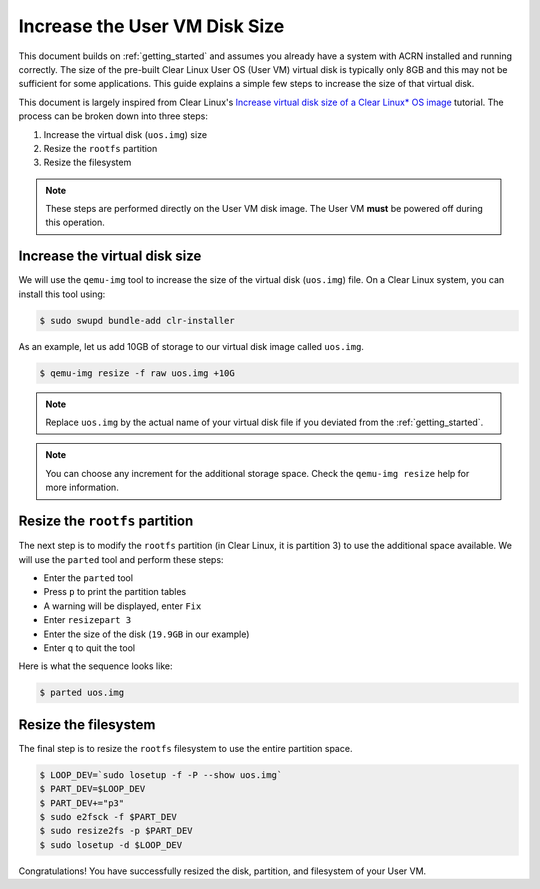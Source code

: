 .. _Increase User VM disk size:

Increase the User VM Disk Size
##############################

This document builds on :ref:`getting_started` and assumes you already have
a system with ACRN installed and running correctly. The size of the pre-built
Clear Linux User OS (User VM) virtual disk is typically only 8GB and this may not be
sufficient for some applications. This guide explains a simple few steps to
increase the size of that virtual disk.

This document is largely inspired from Clear Linux's `Increase virtual disk size
of a Clear Linux* OS image
<https://docs.01.org/clearlinux/latest/guides/maintenance/increase-virtual-disk-size.html>`_
tutorial. The process can be
broken down into three steps:

1. Increase the virtual disk (``uos.img``) size
#. Resize the ``rootfs`` partition
#. Resize the filesystem

.. note::

   These steps are performed directly on the User VM disk image. The User VM **must**
   be powered off during this operation.

Increase the virtual disk size
******************************

We will use the ``qemu-img`` tool to increase the size of the virtual disk
(``uos.img``) file. On a Clear Linux system, you can install this tool using:

.. code-block:: none

   $ sudo swupd bundle-add clr-installer

As an example, let us add 10GB of storage to our virtual disk image called
``uos.img``.

.. code-block:: none

   $ qemu-img resize -f raw uos.img +10G

.. note::

   Replace ``uos.img`` by the actual name of your virtual disk file if you
   deviated from the :ref:`getting_started`.

.. note::

   You can choose any increment for the additional storage space. Check the
   ``qemu-img resize`` help for more information.

Resize the ``rootfs`` partition
*******************************

The next step is to modify the ``rootfs`` partition (in Clear Linux, it is
partition 3) to use the additional space available. We will use the ``parted``
tool and perform these steps:

* Enter the ``parted`` tool
* Press ``p`` to print the partition tables
* A warning will be displayed, enter ``Fix``
* Enter ``resizepart 3``
* Enter the size of the disk (``19.9GB`` in our example)
* Enter ``q`` to quit the tool

Here is what the sequence looks like:

.. code-block:: none

   $ parted uos.img

.. code-block:: console
   :emphasize-lines: 5,7,9,19,20

   WARNING: You are not superuser.  Watch out for permissions.
   GNU Parted 3.2
   Using /home/gvancuts/uos/uos.img
   Welcome to GNU Parted! Type 'help' to view a list of commands.
   (parted) p
   Warning: Not all of the space available to /home/gvancuts/uos/uos.img appears to be used, you can fix the GPT to use all of the space (an extra 20971520 blocks) or continue with the current setting?
   Fix/Ignore? Fix
   Model:  (file)
   Disk /home/gvancuts/uos/uos.img: 19.9GB
   Sector size (logical/physical): 512B/512B
   Partition Table: gpt
   Disk Flags:

   Number  Start   End     Size    File system     Name     Flags
    1      1049kB  537MB   536MB   fat16           primary  boot, esp
    2      537MB   570MB   33.6MB  linux-swap(v1)  primary
    3      570MB   9160MB  8590MB  ext4            primary

   (parted) resizepart 3
   End?  [9160MB]? 19.9GB
   (parted) q

Resize the filesystem
*********************

The final step is to resize the ``rootfs`` filesystem to use the entire
partition space.

.. code-block:: none

   $ LOOP_DEV=`sudo losetup -f -P --show uos.img`
   $ PART_DEV=$LOOP_DEV
   $ PART_DEV+="p3"
   $ sudo e2fsck -f $PART_DEV
   $ sudo resize2fs -p $PART_DEV
   $ sudo losetup -d $LOOP_DEV

Congratulations! You have successfully resized the disk, partition, and
filesystem of your User VM.
